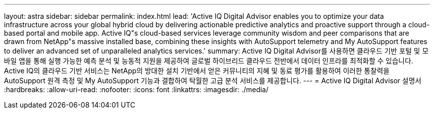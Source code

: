 ---
layout: astra 
sidebar: sidebar 
permalink: index.html 
lead: 'Active IQ Digital Advisor enables you to optimize your data infrastructure across your global hybrid cloud by delivering actionable predictive analytics and proactive support through a cloud-based portal and mobile app. Active IQ"s cloud-based services leverage community wisdom and peer comparisons that are drawn from NetApp"s massive installed base, combining these insights with AutoSupport telemetry and My AutoSupport features to deliver an advanced set of unparalleled analytics services.' 
summary: Active IQ Digital Advisor를 사용하면 클라우드 기반 포털 및 모바일 앱을 통해 실행 가능한 예측 분석 및 능동적 지원을 제공하여 글로벌 하이브리드 클라우드 전반에서 데이터 인프라를 최적화할 수 있습니다. Active IQ의 클라우드 기반 서비스는 NetApp의 방대한 설치 기반에서 얻은 커뮤니티의 지혜 및 동료 평가를 활용하여 이러한 통찰력을 AutoSupport 원격 측정 및 My AutoSupport 기능과 결합하여 탁월한 고급 분석 서비스를 제공합니다. 
---
= Active IQ Digital Advisor 설명서
:hardbreaks:
:allow-uri-read: 
:nofooter: 
:icons: font
:linkattrs: 
:imagesdir: ./media/


